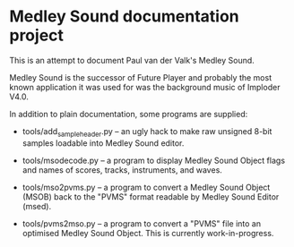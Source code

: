 * Medley Sound documentation project

This is an attempt to document Paul van der Valk's Medley Sound.

Medley Sound is the successor of Future Player and probably the most
known application it was used for was the background music of Imploder
V4.0.

In addition to plain documentation, some programs are supplied:

- tools/add_sample_header.py – an ugly hack to make raw unsigned 8-bit
  samples loadable into Medley Sound editor.

- tools/msodecode.py – a program to display Medley Sound Object flags
  and names of scores, tracks, instruments, and waves.

- tools/mso2pvms.py – a program to convert a Medley Sound Object
  (MSOB) back to the "PVMS" format readable by Medley Sound Editor
  (msed).

- tools/pvms2mso.py – a program to convert a "PVMS" file into an
  optimised Medley Sound Object.  This is currently work-in-progress.
